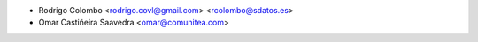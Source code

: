 * Rodrigo Colombo <rodrigo.covl@gmail.com> <rcolombo@sdatos.es>
* Omar Castiñeira Saavedra <omar@comunitea.com>
